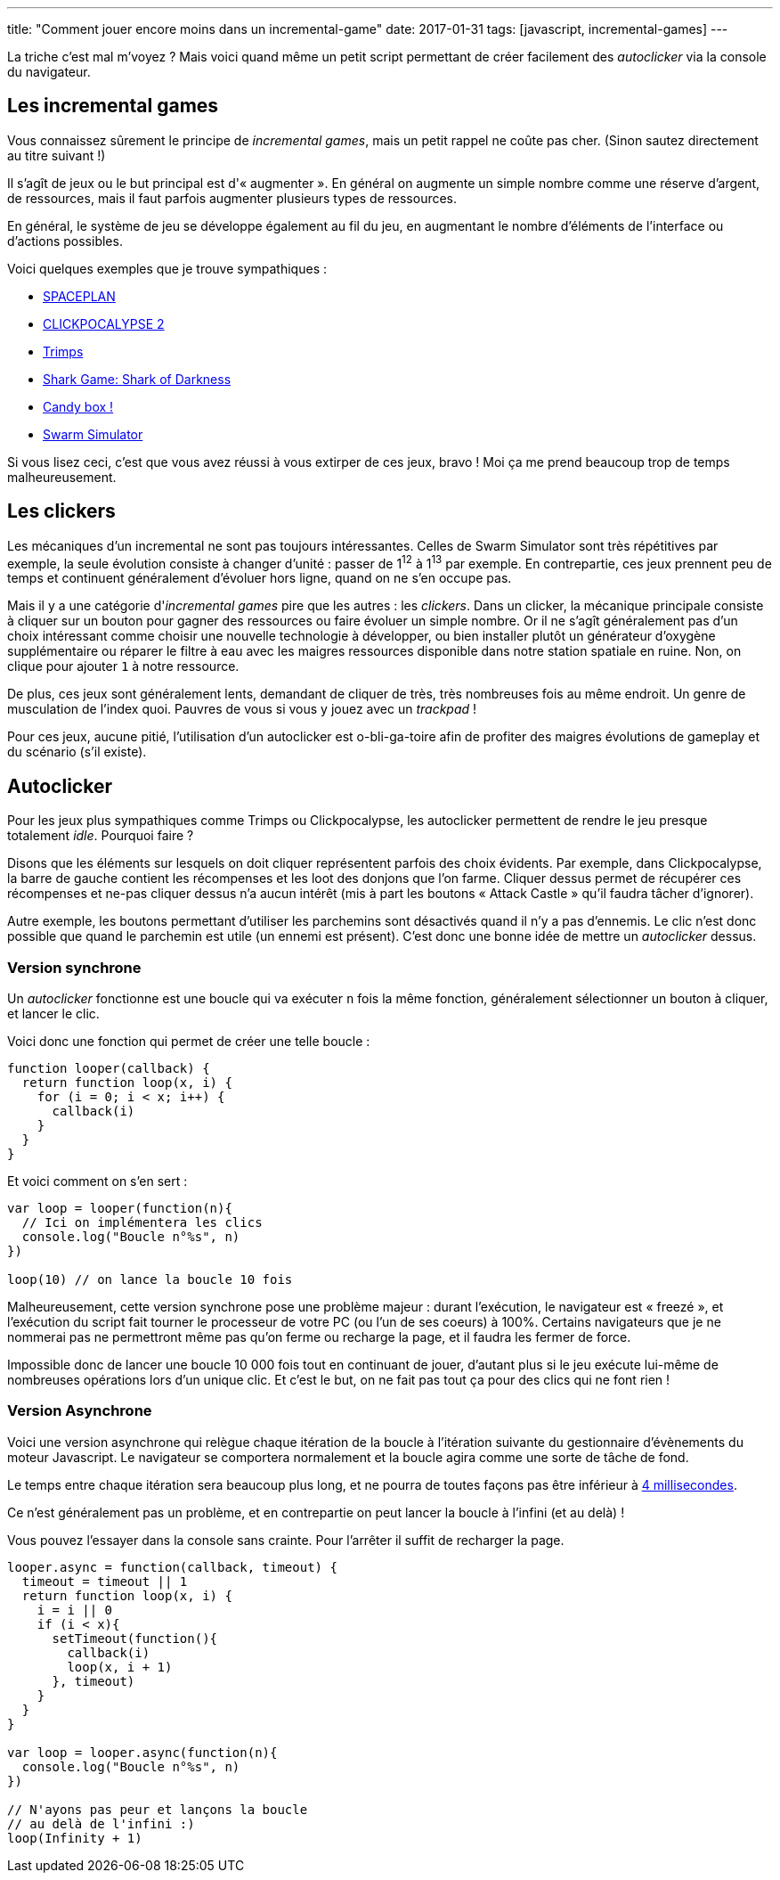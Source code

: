 ---
title: "Comment jouer encore moins dans un incremental-game"
date: 2017-01-31
tags: [javascript, incremental-games]
---

La triche c'est mal m'voyez ? Mais voici quand même un petit script permettant
de créer facilement des _autoclicker_ via la console du navigateur.

++++
<!-- more -->
++++

== Les incremental games

Vous connaissez sûrement le principe de _incremental games_, mais un petit
rappel ne coûte pas cher. (Sinon sautez directement au titre suivant !)

Il s'agît de jeux ou le but principal est d'« augmenter ». En général on
augmente un simple nombre comme une réserve d'argent, de ressources, mais il
faut parfois augmenter plusieurs types de ressources.

En général, le système de jeu se développe également au fil du jeu, en
augmentant le nombre d'éléments de l'interface ou d'actions possibles.

Voici quelques exemples que je trouve sympathiques :

- http://jhollands.co.uk/spaceplan/[SPACEPLAN]
- http://minmaxia.com/c2/[CLICKPOCALYPSE 2]
- https://trimps.github.io/[Trimps]
- http://cirri.al/sharks/[Shark Game: Shark of Darkness]
- http://candies.aniwey.net/[Candy box !]
- https://swarmsim.github.io/[Swarm Simulator]

Si vous lisez ceci, c'est que vous avez réussi à vous extirper de ces jeux,
bravo ! Moi ça me prend beaucoup trop de temps malheureusement.

== Les clickers

Les mécaniques d'un incremental ne sont pas toujours intéressantes. Celles de
Swarm Simulator sont très répétitives par exemple, la seule évolution consiste à
changer d'unité : passer de 1^12^ à 1^13^ par exemple. En contrepartie, ces jeux
prennent peu de temps et continuent généralement d'évoluer hors ligne, quand on
ne s'en occupe pas.

Mais il y a une catégorie d'_incremental games_ pire que les autres : les
_clickers_. Dans un clicker, la mécanique principale consiste à cliquer sur un
bouton pour gagner des ressources ou faire évoluer un simple nombre. Or il ne
s'agît généralement pas d'un choix intéressant comme choisir une nouvelle
technologie à développer, ou bien installer plutôt un générateur d'oxygène
supplémentaire ou réparer le filtre à eau avec les maigres ressources disponible
dans notre station spatiale en ruine. Non, on clique pour ajouter `1` à notre
ressource.

De plus, ces jeux sont généralement lents, demandant de cliquer de très, très
nombreuses fois au même endroit. Un genre de musculation de l'index quoi.
Pauvres de vous si vous y jouez avec un _trackpad_ !

Pour ces jeux, aucune pitié, l'utilisation d'un autoclicker est o-bli-ga-toire
afin de profiter des maigres évolutions de gameplay et du scénario (s'il
existe).

== Autoclicker

Pour les jeux plus sympathiques comme Trimps ou Clickpocalypse, les autoclicker
permettent de rendre le jeu presque totalement _idle_. Pourquoi faire ?

Disons que les éléments sur lesquels on doit cliquer représentent parfois des
choix évidents. Par exemple, dans Clickpocalypse, la barre de gauche contient
les récompenses et les loot des donjons que l'on farme. Cliquer dessus permet de
récupérer ces récompenses et ne-pas cliquer dessus n'a aucun intérêt (mis à part
les boutons « Attack Castle » qu'il faudra tâcher d'ignorer).

Autre exemple, les boutons permettant d'utiliser les parchemins sont désactivés
quand il n'y a pas d'ennemis. Le clic n'est donc possible que quand le parchemin
est utile (un ennemi est présent). C'est donc une bonne idée de mettre un
_autoclicker_ dessus.

=== Version synchrone

Un _autoclicker_ fonctionne est une boucle qui va exécuter `n` fois la même
fonction, généralement sélectionner un bouton à cliquer, et lancer le clic.

Voici donc une fonction qui permet de créer une telle boucle :

[source,javascript]
----
function looper(callback) {
  return function loop(x, i) {
    for (i = 0; i < x; i++) {
      callback(i)
    }
  }
}
----

Et voici comment on s'en sert :

[source,javascript]
----
var loop = looper(function(n){
  // Ici on implémentera les clics
  console.log("Boucle n°%s", n)
})

loop(10) // on lance la boucle 10 fois
----

Malheureusement, cette version synchrone pose une problème majeur : durant
l'exécution, le navigateur est « freezé », et l'exécution du script fait tourner
le processeur de votre PC (ou l'un de ses coeurs) à 100%. Certains navigateurs
que je ne nommerai pas ne permettront même pas qu'on ferme ou recharge la page,
et il faudra les fermer de force.

Impossible donc de lancer une boucle 10 000 fois tout en continuant de jouer,
d'autant plus si le jeu exécute lui-même de nombreuses opérations lors d'un
unique clic. Et c'est le but, on ne fait pas tout ça pour des clics qui ne font
rien !

=== Version Asynchrone

Voici une version asynchrone qui relègue chaque itération de la boucle à
l'itération suivante du gestionnaire d'évènements du moteur Javascript. Le
navigateur se comportera normalement et la boucle agira comme une sorte de tâche
de fond.

Le temps entre chaque itération sera beaucoup plus long, et ne
pourra de toutes façons pas être inférieur à
https://developer.mozilla.org/en-US/docs/Web/API/WindowOrWorkerGlobalScope/setTimeout#Reasons_for_delays_longer_than_specified[4 millisecondes].

Ce n'est généralement pas un problème, et en contrepartie on peut lancer la
boucle à l'infini (et au delà) !

Vous pouvez l'essayer dans la console sans crainte. Pour l'arrêter il suffit de
recharger la page.

[source,javascript]
----
looper.async = function(callback, timeout) {
  timeout = timeout || 1
  return function loop(x, i) {
    i = i || 0
    if (i < x){
      setTimeout(function(){
        callback(i)
        loop(x, i + 1)
      }, timeout)
    }
  }
}

var loop = looper.async(function(n){
  console.log("Boucle n°%s", n)
})

// N'ayons pas peur et lançons la boucle
// au delà de l'infini :)
loop(Infinity + 1)
----

++++
<script>

function looper(callback) {
  return function loop(x, i) {
    for (i = 0; i < x; i++) {
      callback(i)
    }
  }
}

looper.async = function(callback, timeout) {
  timeout = timeout || 1
  return function loop(x, i) {
    i = i || 0
    if (i < x){
      setTimeout(function(){
        callback(i)
        loop(x, i + 1)
      }, timeout)
    }
  }
}

console.log("Hello !")
console.log("Le looper est déjà défini dans la console,")
console.log("mais n'hésitez pas à redéfinir la variable")
console.log("avec les exemples de l'article.")

</script>
++++
